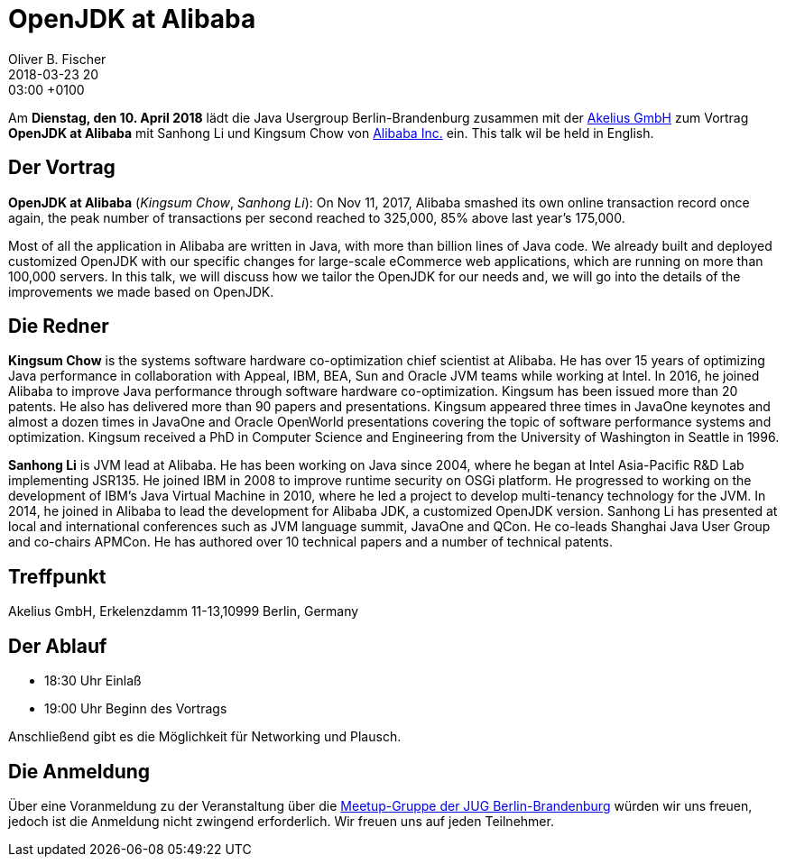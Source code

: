 = OpenJDK at Alibaba
Oliver B. Fischer
2018-03-23 20:03:00 +0100
:jbake-event-date: 2018-04-10
:jbake-type: post
:jbake-tags: treffen
:jbake-status: published


Am **Dienstag, den 10. April 2018** lädt die
Java Usergroup Berlin-Brandenburg zusammen mit der
https://www.akelius.de/[Akelius GmbH^] zum Vortrag
**OpenJDK at Alibaba** mit Sanhong Li und Kingsum Chow von
http://www.alibabagroup.com/[Alibaba Inc.] ein.
This talk wil be held in English.

== Der Vortrag

**OpenJDK at Alibaba**
(_Kingsum Chow_, _Sanhong Li_):
On Nov 11, 2017, Alibaba smashed its own online transaction record once
again, the peak number of transactions per second reached to 325,000,
85% above last year’s 175,000.

Most of all the application in Alibaba are written in Java, with more
than billion lines of Java code. We already built and deployed
customized OpenJDK with our specific changes for large-scale
eCommerce web applications, which are running on more than 100,000
servers. In this talk, we will discuss how we tailor the OpenJDK for
our needs and, we will go into the details of the improvements we
made based on OpenJDK.

== Die Redner

**Kingsum Chow** is the systems software hardware co-optimization chief
scientist at Alibaba. He has over 15 years of optimizing Java
performance in collaboration with Appeal, IBM, BEA, Sun and Oracle
JVM teams while working at Intel. In 2016, he joined Alibaba to
improve Java performance through software hardware co-optimization.
Kingsum has been issued more than 20 patents. He also has delivered
more than 90 papers and presentations. Kingsum appeared three times in
JavaOne keynotes and almost a dozen times in JavaOne and Oracle
OpenWorld presentations covering the topic of software performance
systems and optimization. Kingsum received a PhD in Computer
Science and Engineering from the University of Washington in
Seattle in 1996.


**Sanhong Li** is JVM lead at Alibaba. He has been working on Java
since 2004, where he began at Intel Asia-Pacific R&D Lab implementing
JSR135. He joined IBM in 2008 to improve runtime security on OSGi platform.
He progressed to working on the development of IBM's Java Virtual Machine
in 2010, where he led a project to develop multi-tenancy technology for the
JVM. In 2014, he joined in Alibaba to lead the development for Alibaba JDK,
a customized OpenJDK version. Sanhong Li has presented at local and
international conferences such as JVM language summit, JavaOne and QCon.
He co-leads Shanghai Java User Group and co-chairs APMCon. He has authored
over 10 technical papers and a number of technical patents.


== Treffpunkt

Akelius GmbH, Erkelenzdamm 11-13,10999 Berlin, Germany


== Der Ablauf

- 18:30 Uhr Einlaß
- 19:00 Uhr Beginn des Vortrags

Anschließend gibt es die Möglichkeit für Networking und Plausch.

== Die Anmeldung

Über eine Voranmeldung zu der Veranstaltung über die
http://meetup.com/jug-bb/[Meetup-Gruppe
der JUG Berlin-Brandenburg^]
würden wir uns freuen, jedoch ist die Anmeldung nicht zwingend
erforderlich. Wir freuen uns auf jeden Teilnehmer.

